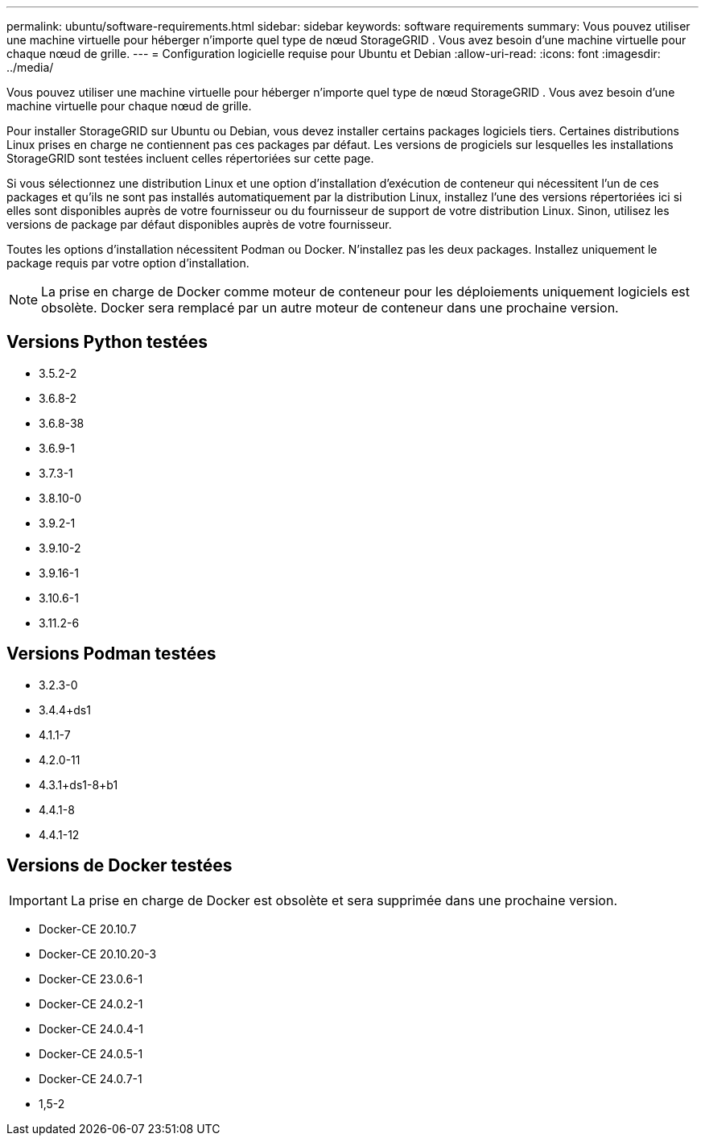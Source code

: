 ---
permalink: ubuntu/software-requirements.html 
sidebar: sidebar 
keywords: software requirements 
summary: Vous pouvez utiliser une machine virtuelle pour héberger n’importe quel type de nœud StorageGRID .  Vous avez besoin d’une machine virtuelle pour chaque nœud de grille. 
---
= Configuration logicielle requise pour Ubuntu et Debian
:allow-uri-read: 
:icons: font
:imagesdir: ../media/


[role="lead"]
Vous pouvez utiliser une machine virtuelle pour héberger n’importe quel type de nœud StorageGRID .  Vous avez besoin d’une machine virtuelle pour chaque nœud de grille.

Pour installer StorageGRID sur Ubuntu ou Debian, vous devez installer certains packages logiciels tiers. Certaines distributions Linux prises en charge ne contiennent pas ces packages par défaut. Les versions de progiciels sur lesquelles les installations StorageGRID sont testées incluent celles répertoriées sur cette page.

Si vous sélectionnez une distribution Linux et une option d'installation d'exécution de conteneur qui nécessitent l'un de ces packages et qu'ils ne sont pas installés automatiquement par la distribution Linux, installez l'une des versions répertoriées ici si elles sont disponibles auprès de votre fournisseur ou du fournisseur de support de votre distribution Linux.  Sinon, utilisez les versions de package par défaut disponibles auprès de votre fournisseur.

Toutes les options d'installation nécessitent Podman ou Docker.  N'installez pas les deux packages.  Installez uniquement le package requis par votre option d’installation.


NOTE: La prise en charge de Docker comme moteur de conteneur pour les déploiements uniquement logiciels est obsolète. Docker sera remplacé par un autre moteur de conteneur dans une prochaine version.



== Versions Python testées

* 3.5.2-2
* 3.6.8-2
* 3.6.8-38
* 3.6.9-1
* 3.7.3-1
* 3.8.10-0
* 3.9.2-1
* 3.9.10-2
* 3.9.16-1
* 3.10.6-1
* 3.11.2-6




== Versions Podman testées

* 3.2.3-0
* 3.4.4+ds1
* 4.1.1-7
* 4.2.0-11
* 4.3.1+ds1-8+b1
* 4.4.1-8
* 4.4.1-12




== Versions de Docker testées


IMPORTANT: La prise en charge de Docker est obsolète et sera supprimée dans une prochaine version.

* Docker-CE 20.10.7
* Docker-CE 20.10.20-3
* Docker-CE 23.0.6-1
* Docker-CE 24.0.2-1
* Docker-CE 24.0.4-1
* Docker-CE 24.0.5-1
* Docker-CE 24.0.7-1
* 1,5-2

